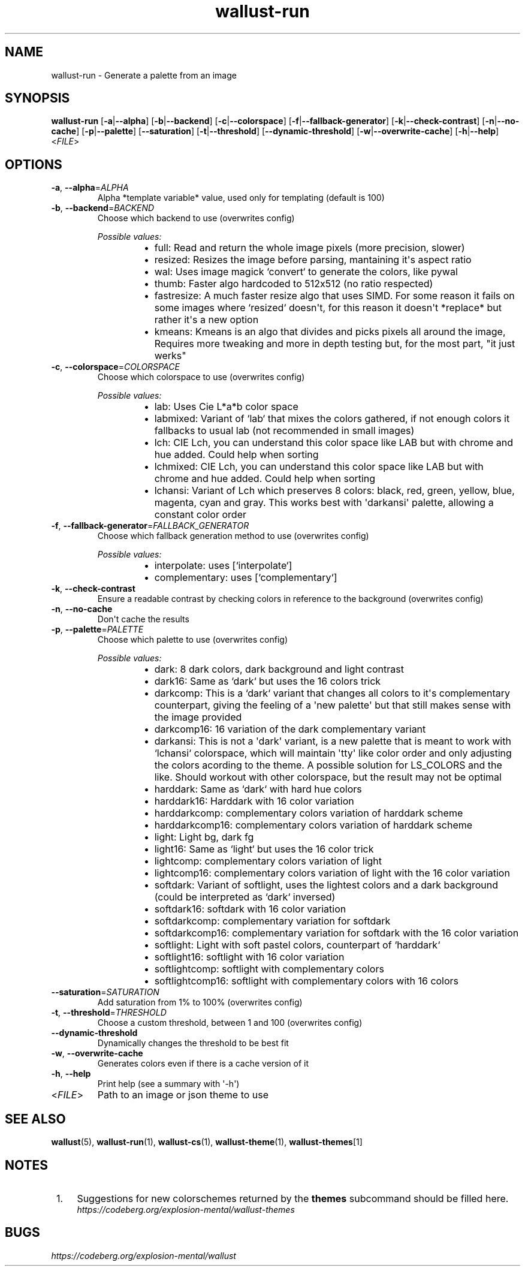 .ie \n(.g .ds Aq \(aq
.el .ds Aq '
.TH wallust-run 1  wallust-3.1 wallust-run
.ie \n(.g .ds Aq \(aq
.el .ds Aq '
.SH NAME
wallust\-run \- Generate a palette from an image
.ie \n(.g .ds Aq \(aq
.el .ds Aq '
.SH SYNOPSIS
\fBwallust\-run\fR [\fB\-a\fR|\fB\-\-alpha\fR] [\fB\-b\fR|\fB\-\-backend\fR] [\fB\-c\fR|\fB\-\-colorspace\fR] [\fB\-f\fR|\fB\-\-fallback\-generator\fR] [\fB\-k\fR|\fB\-\-check\-contrast\fR] [\fB\-n\fR|\fB\-\-no\-cache\fR] [\fB\-p\fR|\fB\-\-palette\fR] [\fB\-\-saturation\fR] [\fB\-t\fR|\fB\-\-threshold\fR] [\fB\-\-dynamic\-threshold\fR] [\fB\-w\fR|\fB\-\-overwrite\-cache\fR] [\fB\-h\fR|\fB\-\-help\fR] <\fIFILE\fR> 
.ie \n(.g .ds Aq \(aq
.el .ds Aq '
.SH OPTIONS
.TP
\fB\-a\fR, \fB\-\-alpha\fR=\fIALPHA\fR
Alpha *template variable* value, used only for templating (default is 100)
.TP
\fB\-b\fR, \fB\-\-backend\fR=\fIBACKEND\fR
Choose which backend to use (overwrites config)
.br

.br
\fIPossible values:\fR
.RS 14
.IP \(bu 2
full: Read and return the whole image pixels (more precision, slower)
.IP \(bu 2
resized: Resizes the image before parsing, mantaining it\*(Aqs aspect ratio
.IP \(bu 2
wal: Uses image magick `convert` to generate the colors, like pywal
.IP \(bu 2
thumb: Faster algo hardcoded to 512x512 (no ratio respected)
.IP \(bu 2
fastresize: A much faster resize algo that uses SIMD. For some reason it fails on some images where `resized` doesn\*(Aqt, for this reason it doesn\*(Aqt *replace* but rather it\*(Aqs a new option
.IP \(bu 2
kmeans: Kmeans is an algo that divides and picks pixels all around the image, Requires more tweaking and more in depth testing but, for the most part, "it just werks"
.RE
.TP
\fB\-c\fR, \fB\-\-colorspace\fR=\fICOLORSPACE\fR
Choose which colorspace to use (overwrites config)
.br

.br
\fIPossible values:\fR
.RS 14
.IP \(bu 2
lab: Uses Cie L*a*b color space
.IP \(bu 2
labmixed: Variant of `lab` that mixes the colors gathered, if not enough colors it fallbacks to usual lab (not recommended in small images)
.IP \(bu 2
lch: CIE Lch, you can understand this color space like LAB but with chrome and hue added. Could help when sorting
.IP \(bu 2
lchmixed: CIE Lch, you can understand this color space like LAB but with chrome and hue added. Could help when sorting
.IP \(bu 2
lchansi: Variant of Lch which preserves 8 colors: black, red, green, yellow, blue, magenta, cyan and gray. This works best with \*(Aqdarkansi\*(Aq palette, allowing a constant color order
.RE
.TP
\fB\-f\fR, \fB\-\-fallback\-generator\fR=\fIFALLBACK_GENERATOR\fR
Choose which fallback generation method to use (overwrites config)
.br

.br
\fIPossible values:\fR
.RS 14
.IP \(bu 2
interpolate: uses [`interpolate`]
.IP \(bu 2
complementary: uses [`complementary`]
.RE
.TP
\fB\-k\fR, \fB\-\-check\-contrast\fR
Ensure a readable contrast by checking colors in reference to the background (overwrites config)
.TP
\fB\-n\fR, \fB\-\-no\-cache\fR
Don\*(Aqt cache the results
.TP
\fB\-p\fR, \fB\-\-palette\fR=\fIPALETTE\fR
Choose which palette to use (overwrites config)
.br

.br
\fIPossible values:\fR
.RS 14
.IP \(bu 2
dark: 8 dark colors, dark background and light contrast
.IP \(bu 2
dark16: Same as `dark` but uses the 16 colors trick
.IP \(bu 2
darkcomp: This is a `dark` variant that changes all colors to it\*(Aqs complementary counterpart, giving the feeling of a \*(Aqnew palette\*(Aq but that still makes sense with the image provided
.IP \(bu 2
darkcomp16: 16 variation of the dark complementary variant
.IP \(bu 2
darkansi: This is not a \*(Aqdark\*(Aq variant, is a new palette that is meant to work with `lchansi` colorspace, which will maintain \*(Aqtty\*(Aq like color order and only adjusting the colors acording to the theme. A possible solution for LS_COLORS and the like. Should workout with other colorspace, but the result may not be optimal
.IP \(bu 2
harddark: Same as `dark` with hard hue colors
.IP \(bu 2
harddark16: Harddark with 16 color variation
.IP \(bu 2
harddarkcomp: complementary colors variation of harddark scheme
.IP \(bu 2
harddarkcomp16: complementary colors variation of harddark scheme
.IP \(bu 2
light: Light bg, dark fg
.IP \(bu 2
light16: Same as `light` but uses the 16 color trick
.IP \(bu 2
lightcomp: complementary colors variation of light
.IP \(bu 2
lightcomp16: complementary colors variation of light with the 16 color variation
.IP \(bu 2
softdark: Variant of softlight, uses the lightest colors and a dark background (could be interpreted as `dark` inversed)
.IP \(bu 2
softdark16: softdark with 16 color variation
.IP \(bu 2
softdarkcomp: complementary variation for softdark
.IP \(bu 2
softdarkcomp16: complementary variation for softdark with the 16 color variation
.IP \(bu 2
softlight: Light with soft pastel colors, counterpart of `harddark`
.IP \(bu 2
softlight16: softlight with 16 color variation
.IP \(bu 2
softlightcomp: softlight with complementary colors
.IP \(bu 2
softlightcomp16: softlight with complementary colors with 16 colors
.RE
.TP
\fB\-\-saturation\fR=\fISATURATION\fR
Add saturation from 1% to 100% (overwrites config)
.TP
\fB\-t\fR, \fB\-\-threshold\fR=\fITHRESHOLD\fR
Choose a custom threshold, between 1 and 100 (overwrites config)
.TP
\fB\-\-dynamic\-threshold\fR
Dynamically changes the threshold to be best fit
.TP
\fB\-w\fR, \fB\-\-overwrite\-cache\fR
Generates colors even if there is a cache version of it
.TP
\fB\-h\fR, \fB\-\-help\fR
Print help (see a summary with \*(Aq\-h\*(Aq)
.TP
<\fIFILE\fR>
Path to an image or json theme to use

.SH "SEE ALSO"
.BR wallust (5),
.BR wallust-run (1),
.BR wallust-cs (1),
.BR wallust-theme (1),
.BR wallust-themes [1]
.br
.SH "NOTES"
.nr step 1
.IP " \n+[step]." 4
Suggestions for new colorschemes returned by the
.B themes
subcommand should be filled here.
.RS 4
.I https://codeberg.org/explosion-mental/wallust-themes
.RE
.SH "BUGS"
.I https://codeberg.org/explosion-mental/wallust
